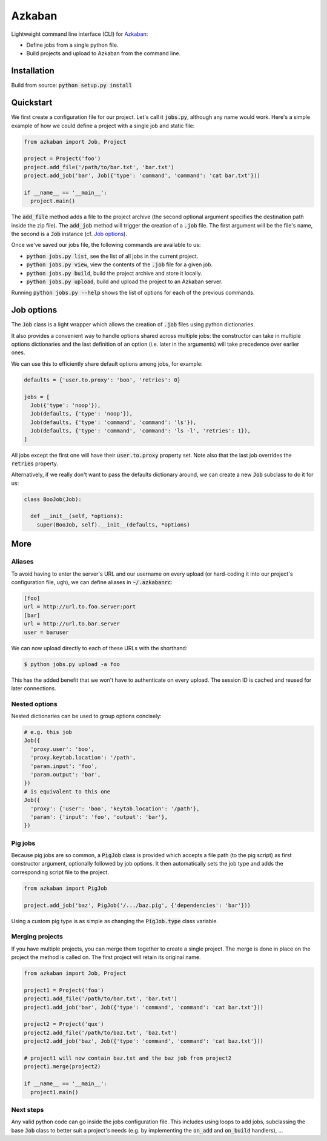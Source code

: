 Azkaban
=======

Lightweight command line interface (CLI) for Azkaban_:

* Define jobs from a single python file.
* Build projects and upload to Azkaban from the command line.


Installation
------------

Build from source:
:code:`python setup.py install`


Quickstart
----------

We first create a configuration file for our project. Let's call it
:code:`jobs.py`, although any name would work. Here's a simple example of how
we could define a project with a single job and static file:

.. code:: python

  from azkaban import Job, Project

  project = Project('foo')
  project.add_file('/path/to/bar.txt', 'bar.txt')
  project.add_job('bar', Job({'type': 'command', 'command': 'cat bar.txt'}))

  if __name__ == '__main__':
    project.main()

The :code:`add_file` method adds a file to the project archive (the second
optional argument specifies the destination path inside the zip file). The
:code:`add_job` method will trigger the creation of a :code:`.job` file. The
first argument will be the file's name, the second is a :code:`Job` instance
(cf. `Job options`_).

Once we've saved our jobs file, the following commands are available to us:

* :code:`python jobs.py list`, see the list of all jobs in the current
  project.
* :code:`python jobs.py view`, view the contents of the :code:`.job` file for
  a given job.
* :code:`python jobs.py build`, build the project archive and store it
  locally.
* :code:`python jobs.py upload`, build and upload the project to an Azkaban
  server.

Running :code:`python jobs.py --help` shows the list of options for each of
the previous commands.


Job options
-----------

The :code:`Job` class is a light wrapper which allows the creation of
:code:`.job` files using python dictionaries.

It also provides a convenient way to handle options shared across multiple
jobs: the constructor can take in multiple options dictionaries and the last
definition of an option (i.e. later in the arguments) will take precedence
over earlier ones.

We can use this to efficiently share default options among jobs, for example:

.. code:: python

  defaults = {'user.to.proxy': 'boo', 'retries': 0}

  jobs = [
    Job({'type': 'noop'}),
    Job(defaults, {'type': 'noop'}),
    Job(defaults, {'type': 'command', 'command': 'ls'}),
    Job(defaults, {'type': 'command', 'command': 'ls -l', 'retries': 1}),
  ]

All jobs except the first one will have their :code:`user.to.proxy` property
set. Note also that the last job overrides the :code:`retries` property.

Alternatively, if we really don't want to pass the defaults dictionary around,
we can create a new :code:`Job` subclass to do it for us:

.. code:: python

  class BooJob(Job):

    def __init__(self, *options):
      super(BooJob, self).__init__(defaults, *options)


More
----

Aliases
*******

To avoid having to enter the server's URL and our username on every upload (or
hard-coding it into our project's configuration file, ugh), we can define
aliases in :code:`~/.azkabanrc`:

.. code:: cfg

  [foo]
  url = http://url.to.foo.server:port
  [bar]
  url = http://url.to.bar.server
  user = baruser

We can now upload directly to each of these URLs with the shorthand:

.. code:: bash

  $ python jobs.py upload -a foo

This has the added benefit that we won't have to authenticate on every upload.
The session ID is cached and reused for later connections.


Nested options
**************

Nested dictionaries can be used to group options concisely:

.. code:: python

  # e.g. this job
  Job({
    'proxy.user': 'boo',
    'proxy.keytab.location': '/path',
    'param.input': 'foo',
    'param.output': 'bar',
  })
  # is equivalent to this one
  Job({
    'proxy': {'user': 'boo', 'keytab.location': '/path'},
    'param': {'input': 'foo', 'output': 'bar'},
  })


Pig jobs
********

Because pig jobs are so common, a :code:`PigJob` class is provided which
accepts a file path (to the pig script) as first constructor argument,
optionally followed by job options. It then automatically sets the job type
and adds the corresponding script file to the project.

.. code:: python

  from azkaban import PigJob

  project.add_job('baz', PigJob('/.../baz.pig', {'dependencies': 'bar'}))

Using a custom pig type is as simple as changing the :code:`PigJob.type` class
variable.

Merging projects
****************

If you have multiple projects, you can merge them together to create a single project.
The merge is done in place on the project the method is called on. The first project will
retain its original name.

.. code:: python

  from azkaban import Job, Project

  project1 = Project('foo')
  project1.add_file('/path/to/bar.txt', 'bar.txt')
  project1.add_job('bar', Job({'type': 'command', 'command': 'cat bar.txt'}))

  project2 = Project('qux')
  project2.add_file('/path/to/baz.txt', 'baz.txt')
  project2.add_job('baz', Job({'type': 'command', 'command': 'cat baz.txt'}))

  # project1 will now contain baz.txt and the baz job from project2
  project1.merge(project2)

  if __name__ == '__main__':
    project1.main()

Next steps
**********

Any valid python code can go inside the jobs configuration file. This includes
using loops to add jobs, subclassing the base :code:`Job` class to better suit
a project's needs (e.g. by implementing the :code:`on_add` and
:code:`on_build` handlers), ...


.. _Azkaban: http://data.linkedin.com/opensource/azkaban
.. _pip: http://www.pip-installer.org/en/latest/
